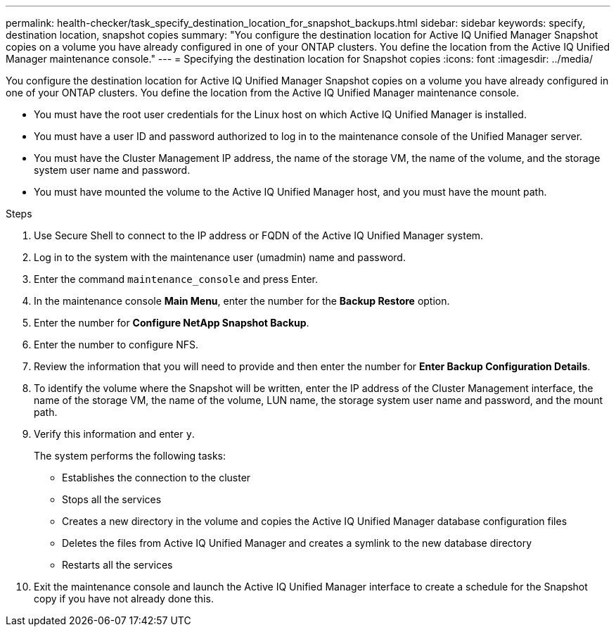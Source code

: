 ---
permalink: health-checker/task_specify_destination_location_for_snapshot_backups.html
sidebar: sidebar
keywords: specify, destination location, snapshot copies
summary: "You configure the destination location for Active IQ Unified Manager Snapshot copies on a volume you have already configured in one of your ONTAP clusters. You define the location from the Active IQ Unified Manager maintenance console."
---
= Specifying the destination location for Snapshot copies
:icons: font
:imagesdir: ../media/

[.lead]
You configure the destination location for Active IQ Unified Manager Snapshot copies on a volume you have already configured in one of your ONTAP clusters. You define the location from the Active IQ Unified Manager maintenance console.

* You must have the root user credentials for the Linux host on which Active IQ Unified Manager is installed.
* You must have a user ID and password authorized to log in to the maintenance console of the Unified Manager server.
* You must have the Cluster Management IP address, the name of the storage VM, the name of the volume, and the storage system user name and password.
* You must have mounted the volume to the Active IQ Unified Manager host, and you must have the mount path.

.Steps
. Use Secure Shell to connect to the IP address or FQDN of the Active IQ Unified Manager system.
. Log in to the system with the maintenance user (umadmin) name and password.
. Enter the command `maintenance_console` and press Enter.
. In the maintenance console *Main Menu*, enter the number for the *Backup Restore* option.
. Enter the number for *Configure NetApp Snapshot Backup*.
. Enter the number to configure NFS.
. Review the information that you will need to provide and then enter the number for *Enter Backup Configuration Details*.
. To identify the volume where the Snapshot will be written, enter the IP address of the Cluster Management interface, the name of the storage VM, the name of the volume, LUN name, the storage system user name and password, and the mount path.
. Verify this information and enter `y`.
+
The system performs the following tasks:

 ** Establishes the connection to the cluster
 ** Stops all the services
 ** Creates a new directory in the volume and copies the Active IQ Unified Manager database configuration files
 ** Deletes the files from Active IQ Unified Manager and creates a symlink to the new database directory
 ** Restarts all the services

. Exit the maintenance console and launch the Active IQ Unified Manager interface to create a schedule for the Snapshot copy if you have not already done this.
